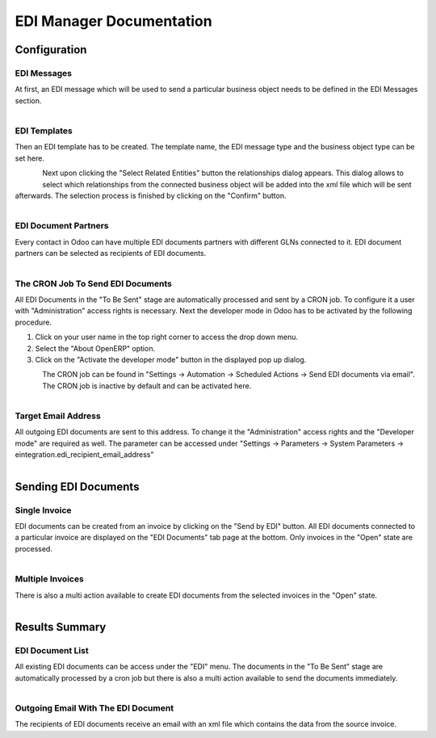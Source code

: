 EDI Manager Documentation
=========================

Configuration
-------------

EDI Messages
''''''''''''

At first, an EDI message which will be used to send a particular business object needs to be defined in the EDI Messages section.

.. figure:: edi_msg.png
   :align: left


EDI Templates
'''''''''''''

Then an EDI template has to be created. The template name, the EDI message type and the business object type can be set here.

.. figure:: edi_template.png
   :align: left

Next upon clicking the "Select Related Entities" button the relationships dialog appears. This dialog allows to select which relationships from the connected business object will be added into the xml file which will be sent afterwards. The selection process is finished by clicking on the "Confirm" button.

.. figure:: edi_template_rel.png
   :align: left

EDI Document Partners
'''''''''''''''''''''

Every contact in Odoo can have multiple EDI documents partners with different GLNs connected to it. EDI document partners can be selected as recipients of EDI documents.

.. figure:: edi_recipients.png
   :align: left

The CRON Job To Send EDI Documents
''''''''''''''''''''''''''''''''''

All EDI Documents in the "To Be Sent" stage are automatically processed and sent by a CRON job. To configure it a user with "Administration" access rights is necessary. Next the developer mode in Odoo has to be activated by the following procedure.

1. Click on your user name in the top right corner to access the drop down menu.
2. Select the "About OpenERP" option.
3. Click on the "Activate the developer mode" button in the displayed pop up dialog.

.. figure:: odoo_about.png
   :align: left

The CRON job can be found in "Settings -> Automation -> Scheduled Actions -> Send EDI documents via email". The CRON job is inactive by default and can be activated here.

.. figure:: edi_cron.png
   :align: left

Target Email Address
''''''''''''''''''''

All outgoing EDI documents are sent to this address. To change it the "Administration" access rights and the "Developer mode" are required as well. The parameter can be accessed under "Settings -> Parameters -> System Parameters -> eintegration.edi_recipient_email_address"

.. figure:: edi_email_address.png
   :align: left

Sending EDI Documents
---------------------

Single Invoice
''''''''''''''

EDI documents can be created from an invoice by clicking on the "Send by EDI" button. All EDI documents connected to a particular invoice are displayed on the "EDI Documents" tab page at the bottom. Only invoices in the "Open" state are processed.

.. figure:: edi_invoice.png
   :align: left

Multiple Invoices
'''''''''''''''''

There is also a multi action available to create EDI documents from the selected invoices in the "Open" state.

.. figure:: edi_invoice_multi.png
   :align: left

Results Summary
---------------

EDI Document List
'''''''''''''''''

All existing EDI documents can be access under the "EDI" menu. The documents in the "To Be Sent" stage are automatically processed by a cron job but there is also a multi action available to send the documents immediately.

.. figure:: edi_documents.png
   :align: left

Outgoing Email With The EDI Document
''''''''''''''''''''''''''''''''''''

The recipients of EDI documents receive an email with an xml file which contains the data from the source invoice.
